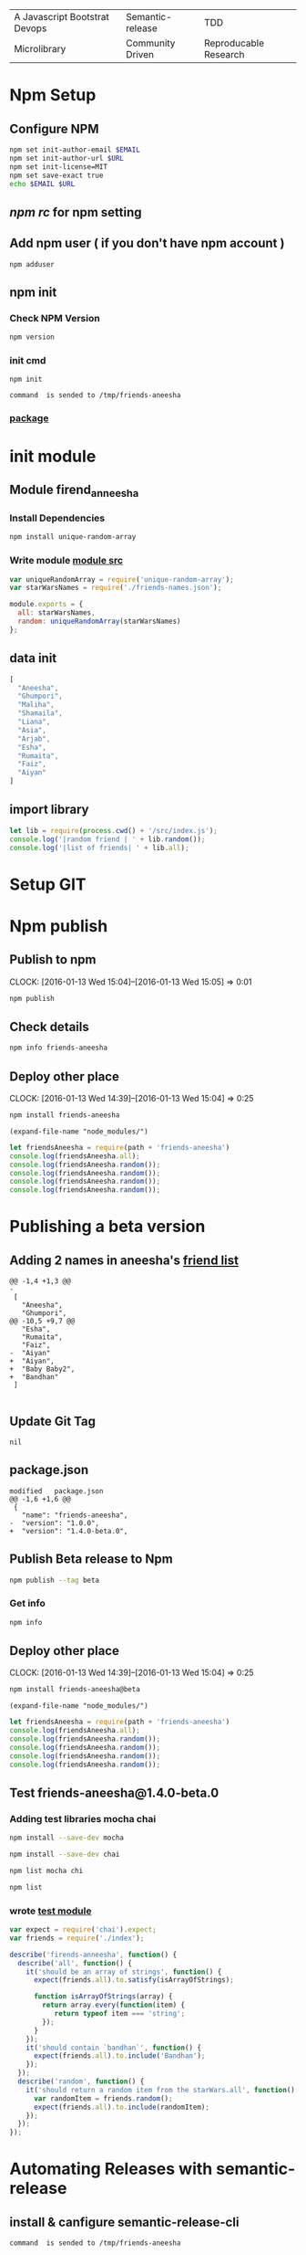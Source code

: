 | A Javascript Bootstrat Devops | Semantic-release | TDD                   |
| Microlibrary                  | Community Driven | Reproducable Research |
* Npm Setup
** Configure NPM
#+BEGIN_SRC sh :var EMAIL="chowdhury.k.ashraf@gmail.com" URL=""
  npm set init-author-email $EMAIL
  npm set init-author-url $URL
  npm set init-license=MIT
  npm set save-exact true
  echo $EMAIL $URL
#+END_SRC

** [[~/.npmrc][npm rc]] for npm setting
** Add npm user ( if you don't have npm account )
#+NAME: npm-adduser
#+BEGIN_EXAMPLE
npm adduser
#+END_EXAMPLE

#+CALL: cmdaync(npm-adduser)

** npm init
*** Check NPM Version
#+BEGIN_SRC sh :results verbatim drawer
npm version
#+END_SRC
*** init cmd
#+NAME: npm-init
#+BEGIN_EXAMPLE
npm init
#+END_EXAMPLE

#+CALL: cmdaync(npm-init)

#+RESULTS:
: command  is sended to /tmp/friends-aneesha

*** [[./package.json][package]]
* init module
** Module firend_anneesha
*** Install Dependencies
#+BEGIN_SRC sh :resutls verbatim drawer
npm install unique-random-array
#+END_SRC

#+RESULTS:

*** Write module [[./src/index.js][module src]]
#+BEGIN_SRC js :tangle src/index.js :mkdirp yes
var uniqueRandomArray = require('unique-random-array');
var starWarsNames = require('./friends-names.json');

module.exports = {
  all: starWarsNames,
  random: uniqueRandomArray(starWarsNames)
};
#+END_SRC
** data init
#+BEGIN_SRC js :tangle src/friends-names.json
[
  "Aneesha",
  "Ghumpori",
  "Maliha",
  "Shamaila",
  "Liana",
  "Asia",
  "Arjab",
  "Esha",
  "Rumaita",
  "Faiz",
  "Aiyan"
]
#+END_SRC

** import library
#+BEGIN_SRC js :cmd "babel-node" :tangle repl/friends-names.js :results output drawer :mkdirp yes
  let lib = require(process.cwd() + '/src/index.js');
  console.log('|random friend | ' + lib.random());
  console.log('|list of friends| ' + lib.all);
#+END_SRC

#+RESULTS:
:RESULTS:
| random friend   | Arjab                                                                     |
| list of friends | Aneesha,Ghumpori,Maliha,Shamaila,Liana,Asia,Arjab,Esha,Rumaita,Faiz,Aiyan |
:END:

* Setup GIT
#+call: readme()
#+name: thisproject
#+call: giturl("chowdhuryashraf", module[0])

#+call: gitinit(thisproject[0])

* Npm publish
** Publish to npm
   CLOCK: [2016-01-13 Wed 15:04]--[2016-01-13 Wed 15:05] =>  0:01
#+BEGIN_SRC sh
npm publish
#+END_SRC

#+RESULTS:
: + friends-aneesha@1.0.0
** Check details
#+BEGIN_SRC sh :results output
npm info friends-aneesha
#+END_SRC

#+RESULTS:
#+begin_example

{ name: 'friends-aneesha',
  description: 'New Module bootstrap',
  'dist-tags': { latest: '1.0.0' },
  versions: [ '1.0.0' ],
  maintainers: [ 'chowdhuryashraf <chowdhury.k.ashraf@gmail.com>' ],
  time:
   { modified: '2016-01-13T19:24:52.189Z',
     created: '2016-01-13T19:24:52.189Z',
     '1.0.0': '2016-01-13T19:24:52.189Z' },
  homepage: 'https://github.com/chowdhuryashraf/friends-aneesha#readme',
  keywords: [ 'bootstart', 'module' ],
  repository:
   { type: 'git',
     url: 'git+https://github.com/chowdhuryashraf/friends-aneesha.git' },
  author: 'Chowdhury Ashraf',
  bugs: { url: 'https://github.com/chowdhuryashraf/friends-aneesha/issues' },
  license: 'MIT',
  readmeFilename: 'README.md',
  version: '1.0.0',
  main: 'src/index.js',
  dependencies: { 'unique-random-array': '1.0.0' },
  devDependencies: {},
  scripts: { test: 'echo "Error: no test specified" && exit 1' },
  gitHead: '40e950b9d7a1cf1905ef0b028d46f940c35fcbfb',
  dist:
   { shasum: 'afeae752a81af64401436d7d250996d3ce3e9a96',
     tarball: 'http://registry.npmjs.org/friends-aneesha/-/friends-aneesha-1.0.0.tgz' },
  directories: {} }

#+end_example

** Deploy other place
   CLOCK: [2016-01-13 Wed 14:39]--[2016-01-13 Wed 15:04] =>  0:25
   :PROPERTIES:
   :Effort:   0:05
   :dir: /usr/local/src/microlibrary/testmicro
   :END:

#+BEGIN_SRC sh
npm install friends-aneesha
#+END_SRC

#+RESULTS:
| /usr/local/src/microlibrary/testmicro |                           |
| └─┬                                   | friends-aneesha@1.0.0     |
| └─┬                                   | unique-random-array@1.0.0 |
| └──                                   | unique-random@1.0.0       |
|                                       |                           |
#+NAME: mpath
#+BEGIN_SRC elisp
(expand-file-name "node_modules/")
#+END_SRC

#+RESULTS:
: /usr/local/src/microlibrary/testmicro/node_modules/

#+BEGIN_SRC js :cmd "babel-node" :var path=mpath[0]   :results output drawer
let friendsAneesha = require(path + 'friends-aneesha')
console.log(friendsAneesha.all);
console.log(friendsAneesha.random());
console.log(friendsAneesha.random());
console.log(friendsAneesha.random());
console.log(friendsAneesha.random());
#+END_SRC

#+RESULTS:
:RESULTS:
[ 'Aneesha',
  'Ghumpori',
  'Maliha',
  'Shamaila',
  'Liana',
  'Asia',
  'Arjab',
  'Esha',
  'Rumaita',
  'Faiz',
  'Aiyan' ]
Liana
Shamaila
Aneesha
Maliha
:END:

* Publishing a beta version
** Adding 2 names in aneesha's [[/usr/local/src/microlibrary/friends-aneesha/src/friends-names.json][friend list]]
#+BEGIN_EXAMPLE
@@ -1,4 +1,3 @@
-
 [
   "Aneesha",
   "Ghumpori",
@@ -10,5 +9,7 @@
   "Esha",
   "Rumaita",
   "Faiz",
-  "Aiyan"
+  "Aiyan",
+  "Baby Baby2",
+  "Bandhan"
 ]

#+END_EXAMPLE
** Update Git Tag
#+CALL: gittag("1.4.0-beta.0")

#+RESULTS:
: nil

** package.json
#+BEGIN_EXAMPLE
modified   package.json
@@ -1,6 +1,6 @@
 {
   "name": "friends-aneesha",
-  "version": "1.0.0",
+  "version": "1.4.0-beta.0",
#+END_EXAMPLE
** Publish Beta release to Npm
#+BEGIN_SRC sh
npm publish --tag beta
#+END_SRC

#+RESULTS:
: + friends-aneesha@1.4.0-beta.0
*** Get info
#+BEGIN_SRC sh :results replace output
npm info
#+END_SRC

#+RESULTS:
#+begin_example

{ name: 'friends-aneesha',
  description: 'New Module bootstrap',
  'dist-tags': { latest: '1.0.0', beta: '1.4.0-beta.0' },
  versions: [ '1.0.0', '1.4.0-beta.0' ],
  maintainers: [ 'chowdhuryashraf <chowdhury.k.ashraf@gmail.com>' ],
  time:
   { modified: '2016-01-17T21:39:15.651Z',
     created: '2016-01-13T19:24:52.189Z',
     '1.0.0': '2016-01-13T19:24:52.189Z',
     '1.4.0-beta.0': '2016-01-17T21:39:15.651Z' },
  homepage: 'https://github.com/chowdhuryashraf/friends-aneesha#readme',
  keywords: [ 'bootstart', 'module' ],
  repository:
   { type: 'git',
     url: 'git+https://github.com/chowdhuryashraf/friends-aneesha.git' },
  author: 'Chowdhury Ashraf',
  bugs: { url: 'https://github.com/chowdhuryashraf/friends-aneesha/issues' },
  license: 'MIT',
  readmeFilename: 'README.md',
  version: '1.0.0',
  main: 'src/index.js',
  dependencies: { 'unique-random-array': '1.0.0' },
  devDependencies: {},
  scripts: { test: 'echo "Error: no test specified" && exit 1' },
  gitHead: '40e950b9d7a1cf1905ef0b028d46f940c35fcbfb',
  dist:
   { shasum: 'afeae752a81af64401436d7d250996d3ce3e9a96',
     tarball: 'http://registry.npmjs.org/friends-aneesha/-/friends-aneesha-1.0.0.tgz' },
  directories: {} }

#+end_example

** Deploy other place
   CLOCK: [2016-01-13 Wed 14:39]--[2016-01-13 Wed 15:04] =>  0:25
   :PROPERTIES:
   :Effort:   0:05
   :dir: /usr/local/src/microlibrary/testmicro
   :END:

#+BEGIN_SRC sh
npm install friends-aneesha@beta
#+END_SRC

#+RESULTS:
| /usr/local/src/microlibrary/testmicro |                              |
| └──                                   | friends-aneesha@1.4.0-beta.0 |
|                                       |                              |
#+NAME: mpath
#+BEGIN_SRC elisp
(expand-file-name "node_modules/")
#+END_SRC

#+RESULTS:
: /usr/local/src/microlibrary/testmicro/node_modules/

#+BEGIN_SRC js :cmd "babel-node" :var path=mpath[0]   :results output drawer
let friendsAneesha = require(path + 'friends-aneesha')
console.log(friendsAneesha.all);
console.log(friendsAneesha.random());
console.log(friendsAneesha.random());
console.log(friendsAneesha.random());
console.log(friendsAneesha.random());
#+END_SRC

#+RESULTS:
:RESULTS:
[ 'Aneesha',
  'Ghumpori',
  'Maliha',
  'Shamaila',
  'Liana',
  'Asia',
  'Arjab',
  'Esha',
  'Rumaita',
  'Faiz',
  'Aiyan',
  'Baby Baby2',
  'Bandhan' ]
Rumaita
Maliha
Arjab
Esha
:END:
** Test friends-aneesha@1.4.0-beta.0
*** Adding test libraries mocha chai
#+BEGIN_SRC sh
npm install --save-dev mocha
#+END_SRC

#+BEGIN_SRC sh
npm install --save-dev chai
#+END_SRC

#+RESULTS:
| friends-aneesha@1.4.0-beta.0 | /usr/local/src/microlibrary/friends-aneesha |                       |                   |
| ├─┬                          | chai@3.4.1                                  |                       |                   |
| │                            | ├──                                         | assertion-error@1.0.1 |                   |
| │                            | ├─┬                                         | deep-eql@0.1.3        |                   |
| │                            | │                                           | └──                   | type-detect@0.1.1 |
| │                            | └──                                         | type-detect@1.0.0     |                   |
| └──                          | unique-random-array@1.0.0                   |                       |                   |
|                              |                                             |                       |                   |

#+BEGIN_SRC sh
npm list mocha chi
#+END_SRC

#+RESULTS:
| friends-aneesha@1.4.0-beta.0 | /usr/local/src/microlibrary/friends-aneesha |
| ├──                          | chi@0.0.10                                  |
| └──                          | mocha@2.3.4                                 |
|                              |                                             |

#+BEGIN_SRC sh
npm list
#+END_SRC

#+RESULTS:
| friends-aneesha@1.4.0-beta.0 | /usr/local/src/microlibrary/friends-aneesha |                            |                   |
| ├─┬                          | chai@3.4.1                                  |                            |                   |
| │                            | ├──                                         | assertion-error@1.0.1      |                   |
| │                            | ├─┬                                         | deep-eql@0.1.3             |                   |
| │                            | │                                           | └──                        | type-detect@0.1.1 |
| │                            | └──                                         | type-detect@1.0.0          |                   |
| ├─┬                          | mocha@2.3.4                                 |                            |                   |
| │                            | ├──                                         | commander@2.3.0            |                   |
| │                            | ├─┬                                         | debug@2.2.0                |                   |
| │                            | │                                           | └──                        | ms@0.7.1          |
| │                            | ├──                                         | diff@1.4.0                 |                   |
| │                            | ├──                                         | escape-string-regexp@1.0.2 |                   |
| │                            | ├─┬                                         | glob@3.2.3                 |                   |
| │                            | │                                           | ├──                        | graceful-fs@2.0.3 |
| │                            | │                                           | ├──                        | inherits@2.0.1    |
| │                            | │                                           | └─┬                        | minimatch@0.2.14  |
| │                            | │                                           | ├──                        | lru-cache@2.7.3   |
| │                            | │                                           | └──                        | sigmund@1.0.1     |
| │                            | ├──                                         | growl@1.8.1                |                   |
| │                            | ├─┬                                         | jade@0.26.3                |                   |
| │                            | │                                           | ├──                        | commander@0.6.1   |
| │                            | │                                           | └──                        | mkdirp@0.3.0      |
| │                            | ├─┬                                         | mkdirp@0.5.0               |                   |
| │                            | │                                           | └──                        | minimist@0.0.8    |
| │                            | └──                                         | supports-color@1.2.0       |                   |
| └─┬                          | unique-random-array@1.0.0                   |                            |                   |
| └──                          | unique-random@1.0.0                         |                            |                   |
|                              |                                             |                            |                   |
*** wrote [[file:src/index.test.js][test module]]
#+NAME: test_friends
#+BEGIN_SRC js
var expect = require('chai').expect;
var friends = require('./index');

describe('firends-anneesha', function() {
  describe('all', function() {
    it('should be an array of strings', function() {
      expect(friends.all).to.satisfy(isArrayOfStrings);

      function isArrayOfStrings(array) {
        return array.every(function(item) {
           return typeof item === 'string';
        });
      }
    });
    it('should contain `bandhan`', function() {
      expect(friends.all).to.include('Bandhan');
    });
  });
  describe('random', function() {
    it('should return a random item from the starWars.all', function() {
      var randomItem = friends.random();
      expect(friends.all).to.include(randomItem);
    });
  });
});
#+END_SRC

* Automating Releases with semantic-release
** install & canfigure semantic-release-cli
#+call: cmdaync("apt-get install libgnome-keyring-dev")
#+call: cmdaync("npm install -g semantic-release-cli")

#+RESULTS:
: command  is sended to /tmp/friends-aneesha

#+call: cmdaync("semantic-release-cli setup")
** install semantic-release
#+call: cmdaync("npm install -D semantic-release")

#+RESULTS:
: command  is sended to /tmp/friends-aneesha

** install commitizen and cz-conventional-changelog
#+call: cmdaync("npm install -D commitizen  cz-conventional-changelog")

#+RESULTS:
: command  is sended to /tmp/friends-aneesha
#+BEGIN_SRC sh
npm list commitizen  cz-conventional-changelog
#+END_SRC

#+RESULTS:
| friends-aneesha@1.4.0-beta.0 | /usr/local/src/microlibrary/friends-aneesha |                                 |
| ├─┬                          | commitizen@2.5.0                            |                                 |
| │                            | └──                                         | cz-conventional-changelog@1.1.4 |
| └──                          | cz-conventional-changelog@1.1.5             |                                 |
|                              |                                             |                                 |

#+BEGIN_SRC sh
ls -l node_modules/commitizen/bin/commitizen
#+END_SRC

#+RESULTS:
: -rwxr-xr-x 1 root root 49 Jan 10 09:02 node_modules/commitizen/bin/commitizen

#+call: cmdaync("node_modules/commitizen/bin/commitizen init cz-conventional-changelog --save --save-exact --force")

#+RESULTS:
: command  is sended to /tmp/friends-aneesha


** Update [[file:.travis.yml][Travis CI ]]
** commit git with npm
#+call: cmdaync("npm run commit")

#+RESULTS:
: command  is sended to /tmp/friends-aneesha
** Automatically running tests before commits with ghooks
#+BEGIN_SRC sh
npm i -D ghooks
#+END_SRC

#+RESULTS:
|                                          |                                             |                     |                                                                 |
| >                                        | ghooks@1.0.3                                | install             | /usr/local/src/microlibrary/friends-aneesha/node_modules/ghooks |
| >                                        | node                                        | ./bin/install       |                                                                 |
|                                          |                                             |                     |                                                                 |
| friends-aneesha@0.0.0-semanticly-release | /usr/local/src/microlibrary/friends-aneesha |                     |                                                                 |
| ├─┬                                      | ghooks@1.0.3                                |                     |                                                                 |
| │                                        | ├─┬                                         | findup@0.1.5        |                                                                 |
| │                                        | │                                           | ├──                 | colors@0.6.2                                                    |
| │                                        | │                                           | └──                 | commander@2.1.0                                                 |
| │                                        | ├─┬                                         | lodash.clone@3.0.3  |                                                                 |
| │                                        | │                                           | └─┬                 | lodash._baseclone@3.3.0                                         |
| │                                        | │                                           | ├──                 | lodash._arraycopy@3.0.0                                         |
| │                                        | │                                           | ├──                 | lodash._arrayeach@3.0.0                                         |
| │                                        | │                                           | └──                 | lodash._basefor@3.0.3                                           |
| │                                        | ├──                                         | manage-path@2.0.0   |                                                                 |
| │                                        | └──                                         | spawn-command@0.0.2 |                                                                 |
| └──                                      | unique-random-array@1.0.0                   |                     |                                                                 |
|                                          |                                             |                     |                                                                 |

#+BEGIN_EXAMPLE
**** /tmp/ediff25330ACK	2016-01-18 22:08:07.960000000 -0500
--- /tmp/ediff25330NMQ	2016-01-18 22:08:07.960000000 -0500
***************
**** 10,21 ****
--- 10,25 ----
      "chai": "3.4.1",
      "commitizen": "2.5.0",
      "cz-conventional-changelog": "1.1.5",
+     "ghooks": "1.0.3",
      "mocha": "2.3.4",
      "semantic-release": "^4.3.5"
    },
    "config": {
      "commitizen": {
        "path": "./node_modules/cz-conventional-changelog"
+     },
+     "ghooks": {
+       "pre-commit": "npm run test:single"
      }
    },
    "scripts": {
***************
**** 34,37 ****
    ],
    "author": "Chowdhury Ashraf",
    "license": "MIT"
! }
\ No newline at end of file
--- 38,41 ----
    ],
    "author": "Chowdhury Ashraf",
    "license": "MIT"
! }

#+END_EXAMPLE

#+NAME: npmcommit
#+BEGIN_SRC sh :noweb yes
<<cmdaync("npm run commit")>>
#+END_SRC

#+call: npmcommit()

#+RESULTS:
: nil
** Add new feature *returns array of random number*
#+BEGIN_EXAMPLE
**** /tmp/ediff25330DRd	2016-01-18 16:26:52.536000000 -0500
--- /tmp/ediff25330Qbj	2016-01-18 16:26:52.540000000 -0500
***************
**** 1,8 ****
-
  var uniqueRandomArray = require('unique-random-array');
! var starWarsNames = require('./friends-names.json');

  module.exports = {
!   all: starWarsNames,
!   random: uniqueRandomArray(starWarsNames)
  };
--- 1,20 ----
  var uniqueRandomArray = require('unique-random-array');
! var nameOfFriendsOfAneesha = require('./friends-names.json');
! var getRandomItem = uniqueRandomArray(nameOfFriendsOfAneesha);
! var randomItems = [];

  module.exports = {
!   all: nameOfFriendsOfAneesha,
!   random: random
  };
+
+ function random(number){
+   if (number === undefined){
+     return getRandomItem();
+   }
+   if ( number > 0 ){
+     randomItems.push(getRandomItem());
+     return random( number - 1);
+   }
+   return randomItems;
+ }

#+END_EXAMPLE
#+BEGIN_EXAMPLE
**** /tmp/ediff25330QpL	2016-01-18 16:37:28.704000000 -0500
--- /tmp/ediff25330dzR	2016-01-18 16:37:28.704000000 -0500
***************
**** 21,25 ****
--- 21,33 ----
        var randomItem = friends.random();
        expect(friends.all).to.include(randomItem);
      });
+
+     it('should return an array of random items if passed a number', function() {
+       var randomItems = friends.random(3);
+       expect(randomItems).to.have.length(3);
+       randomItems.map(function(item) {
+         expect(friends.all).to.include(item);
+       });
+     });
    });
  });

#+END_EXAMPLE
*** run npm git
#+call: cmdaync("npm run commit")
*** and test:single
#+BEGIN_EXAMPLE
**** /tmp/ediff253305Js	2016-01-18 17:13:14.748000000 -0500
--- /tmp/ediff25330GUy	2016-01-18 17:13:14.752000000 -0500
***************
**** 12,17 ****
  before_script:
    - npm prune
  script:
!   - npm run test
  after_success:
    - npm run semantic-release
--- 12,17 ----
  before_script:
    - npm prune
  script:
!   - npm run test:single
  after_success:
    - npm run semantic-release

#+END_EXAMPLE
#+BEGIN_EXAMPLE
**** /tmp/ediff25330xuB	2016-01-18 21:46:12.580000000 -0500
--- /tmp/ediff25330-4H	2016-01-18 21:46:12.584000000 -0500
***************
**** 13,20 ****
      "mocha": "2.3.4",
      "semantic-release": "^4.3.5"
    },
!   "czConfig": {
!     "path": "node_modules/cz-conventional-changelog"
    },
    "scripts": {
      "commit": "git-cz",
--- 13,22 ----
      "mocha": "2.3.4",
      "semantic-release": "^4.3.5"
    },
!   "config": {
!     "commitizen": {
!       "path": "./node_modules/cz-conventional-changelog"
!     }
    },
    "scripts": {
      "commit": "git-cz",
***************
**** 32,35 ****
    ],
    "author": "Chowdhury Ashraf",
    "license": "MIT"
! }
--- 34,37 ----
    ],
    "author": "Chowdhury Ashraf",
    "license": "MIT"
! }
\ No newline at end of file

#+END_EXAMPLE
*** run npm git
#+call: cmdaync("npm run commit")

#+RESULTS:
: command  is sended to /tmp/friends-aneesha
* Adding code coverage recording with Istanbul
** Installation
#+call: cmdaync("npm install -D istanbul")

#+RESULTS:
: command  is sended to /tmp/friends-Ganesha

** Configuration diff
#+BEGIN_EXAMPLE
*** /tmp/ediff25330zdd	2016-01-19 08:17:56.912000000 -0500
--- /tmp/ediff25330Aoj	2016-01-19 08:17:56.920000000 -0500
***************
*** 26,32 ****
    "scripts": {
      "commit": "git-cz",
      "test": "mocha src/index.test.js -w",
!     "test:single": "mocha src/index.test.js",
      "semantic-release": "semantic-release pre && npm publish && semantic-release post"
    },
    "repository": {
--- 26,32 ----
    "scripts": {
      "commit": "git-cz",
      "test": "mocha src/index.test.js -w",
!     "test:single": "istanbul cover -x *.test.js _mocha -- -R spec src/index.test.js",
      "semantic-release": "semantic-release pre && npm publish && semantic-release post"
    },
    "repository": {

#+END_EXAMPLE

** test and commpit
#+call: cmdaync("npm run test:single")

#+RESULTS:
: command  is sended to /tmp/friends-aneesha

#+call: readme()

#+RESULTS:
: nil

#+call: cmdaync("npm run commit")
** Add coverage checking
#+call: cmdaync("npm run test:single")
#+call: cmdaync("npm run check-coverage")

#+BEGIN_EXAMPLE
*** /tmp/ediff253304p0	2016-01-19 10:09:50.384000000 -0500
--- /tmp/ediff25330qzD	2016-01-19 10:09:50.384000000 -0500
***************
*** 18,20 ****
--- 18,24 ----
    }
    return randomItems;
  }
+
+ function doSomethings() {
+   console.log('hi');
+ }

#+END_EXAMPLE

#+call: cmdaync("npm run test:single")
#+call: cmdaync("npm run check-coverage")
#+RESULTS:
: command  is sended to /tmp/friends-Ganesha
#+call: cmdaync("npm run commit")
#+RESULTS:
: command  is sended to /tmp/friends-aneesha
* New feature *pair*
#+call: readme()
#+call: cmdaync("npm run commit")

#+RESULTS:
: command  is sended to /tmp/friends-aneesha
* codecov.io
  #+call: cmdaync("npm install -D codecov.io")
**************** add configuration
#+BEGIN_EXAMPLE
*** /tmp/ediff17310uWU	2016-01-19 14:30:07.176000000 -0500
--- /tmp/ediff173107ga	2016-01-19 14:30:07.180000000 -0500
***************
*** 8,13 ****
--- 8,14 ----
    },
    "devDependencies": {
      "chai": "3.4.1",
+     "codecov.io": "0.1.6",
      "commitizen": "2.5.0",
      "cz-conventional-changelog": "1.1.5",
      "ghooks": "1.0.3",
***************
*** 30,35 ****
--- 31,37 ----
      "test:single": "istanbul cover -x *.test.js _mocha -- -R spec src/index.test.js",
      "semantic-release": "semantic-release pre && npm publish && semantic-release post",
      "check-coverage": "istanbul check-coverage --statements 100 --branches 100 --functions 100 --lines 100"
+     "report-coverage": "cat ./coverage/lcov.info | codecov"
    },
    "repository": {
      "type": "git",

#+END_EXAMPLE
#+BEGIN_EXAMPLE
@@ -15,6 +15,7 @@ script:
   - npm run test:single
   - npm run check-coverage
 after_success:
+  - npm run report-coverage
   - npm run semantic-release
 branches:
   except:
#+END_EXAMPLE
* feat(pair): make circular pair with mod.

closes #4 BREAKING CHANGE: sequential to circular pair

**************** code
#+BEGIN_EXAMPLE
@@ -22,7 +22,7 @@ function random(number){

 function pair(n) {
   var sequence = [];
-  sequence[0] = nameOfFriendsOfAneesha[n-1];
-  sequence[1] = nameOfFriendsOfAneesha[n];
+  sequence[0] = nameOfFriendsOfAneesha[ (n -1 ) % nameOfFriendsOfAneesha.length ];
+  sequence[1] = nameOfFriendsOfAneesha[ n % nameOfFriendsOfAneesha.length ];
   return sequence;
 }

#+END_EXAMPLE
#+BEGIN_EXAMPLE
@@ -40,5 +40,11 @@ describe('firends-anneesha', function() {
       expect(friendshipSequece1[0]).is.equal("Liana")
       expect(friendshipSequece1[1]).is.equal("Asia")
     });
+
+    it('should return circular', function() {
+      var friendshipSequece = friends.pair(13);
+      expect(friendshipSequece[0]).is.equal("Bandhan");
+      expect(friendshipSequece[1]).is.equal("Aneesha");
+    } );
   });
 });


#+END_EXAMPLE
* update tag
  #+call: cmdaync("git fetch origin master --tags")

#+RESULTS:
: command  is sended to /tmp/friends-aneesha
